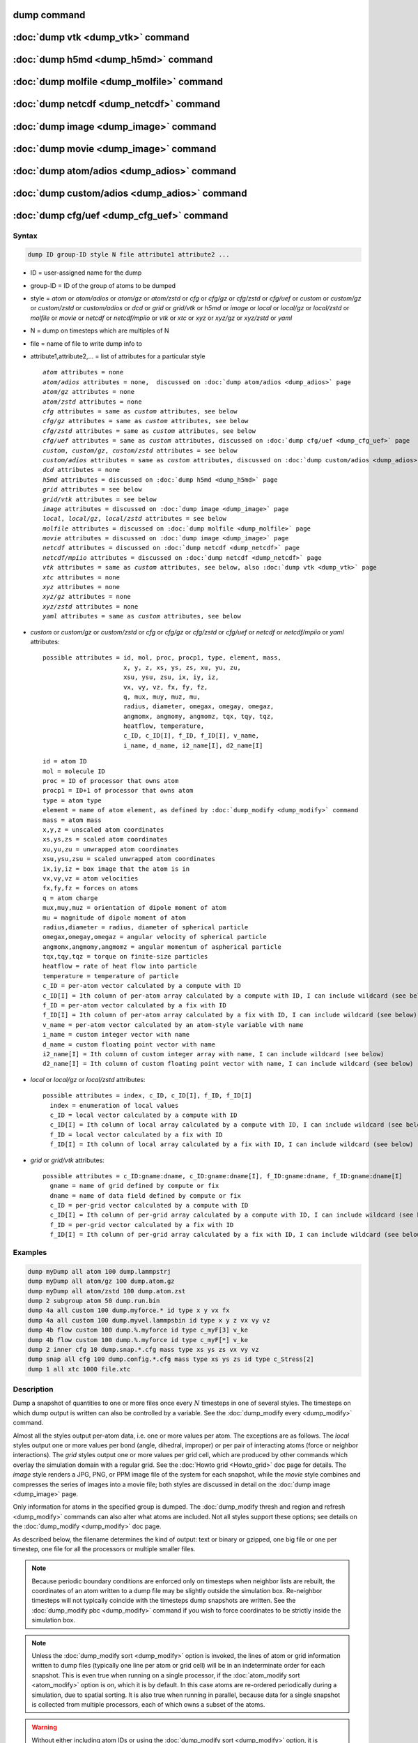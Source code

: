 .. index:: dump
.. index:: dump atom
.. index:: dump cfg
.. index:: dump custom
.. index:: dump dcd
.. index:: dump grid
.. index:: dump grid/vtk
.. index:: dump local
.. index:: dump xtc
.. index:: dump yaml
.. index:: dump xyz
.. index:: dump atom/gz
.. index:: dump cfg/gz
.. index:: dump custom/gz
.. index:: dump local/gz
.. index:: dump xyz/gz
.. index:: dump atom/zstd
.. index:: dump cfg/zstd
.. index:: dump custom/zstd
.. index:: dump xyz/zstd
.. index:: dump local/zstd

dump command
============

:doc:`dump vtk <dump_vtk>` command
==================================

:doc:`dump h5md <dump_h5md>` command
====================================

:doc:`dump molfile <dump_molfile>` command
==========================================

:doc:`dump netcdf <dump_netcdf>` command
========================================

:doc:`dump image <dump_image>` command
======================================

:doc:`dump movie <dump_image>` command
======================================

:doc:`dump atom/adios <dump_adios>` command
===========================================

:doc:`dump custom/adios <dump_adios>` command
=============================================

:doc:`dump cfg/uef <dump_cfg_uef>` command
==========================================

Syntax
""""""

.. code-block:: LAMMPS

   dump ID group-ID style N file attribute1 attribute2 ...

* ID = user-assigned name for the dump
* group-ID = ID of the group of atoms to be dumped
* style = *atom* or *atom/adios* or *atom/gz* or *atom/zstd* or *cfg* or *cfg/gz* or *cfg/zstd* or *cfg/uef* or *custom* or *custom/gz* or *custom/zstd* or *custom/adios* or *dcd* or *grid* or *grid/vtk* or *h5md* or *image* or *local* or *local/gz* or *local/zstd* or *molfile* or *movie* or *netcdf* or *netcdf/mpiio* or *vtk* or *xtc* or *xyz* or *xyz/gz* or *xyz/zstd* or *yaml*
* N = dump on timesteps which are multiples of N
* file = name of file to write dump info to
* attribute1,attribute2,... = list of attributes for a particular style

  .. parsed-literal::

       *atom* attributes = none
       *atom/adios* attributes = none,  discussed on :doc:`dump atom/adios <dump_adios>` page
       *atom/gz* attributes = none
       *atom/zstd* attributes = none
       *cfg* attributes = same as *custom* attributes, see below
       *cfg/gz* attributes = same as *custom* attributes, see below
       *cfg/zstd* attributes = same as *custom* attributes, see below
       *cfg/uef* attributes = same as *custom* attributes, discussed on :doc:`dump cfg/uef <dump_cfg_uef>` page
       *custom*, *custom/gz*, *custom/zstd* attributes = see below
       *custom/adios* attributes = same as *custom* attributes, discussed on :doc:`dump custom/adios <dump_adios>` page
       *dcd* attributes = none
       *h5md* attributes = discussed on :doc:`dump h5md <dump_h5md>` page
       *grid* attributes = see below
       *grid/vtk* attributes = see below
       *image* attributes = discussed on :doc:`dump image <dump_image>` page
       *local*, *local/gz*, *local/zstd* attributes = see below
       *molfile* attributes = discussed on :doc:`dump molfile <dump_molfile>` page
       *movie* attributes = discussed on :doc:`dump image <dump_image>` page
       *netcdf* attributes = discussed on :doc:`dump netcdf <dump_netcdf>` page
       *netcdf/mpiio* attributes = discussed on :doc:`dump netcdf <dump_netcdf>` page
       *vtk* attributes = same as *custom* attributes, see below, also :doc:`dump vtk <dump_vtk>` page
       *xtc* attributes = none
       *xyz* attributes = none
       *xyz/gz* attributes = none
       *xyz/zstd* attributes = none
       *yaml* attributes = same as *custom* attributes, see below

* *custom* or *custom/gz* or *custom/zstd* or *cfg* or *cfg/gz* or *cfg/zstd* or *cfg/uef* or *netcdf* or *netcdf/mpiio* or *yaml* attributes:

  .. parsed-literal::

         possible attributes = id, mol, proc, procp1, type, element, mass,
                               x, y, z, xs, ys, zs, xu, yu, zu,
                               xsu, ysu, zsu, ix, iy, iz,
                               vx, vy, vz, fx, fy, fz,
                               q, mux, muy, muz, mu,
                               radius, diameter, omegax, omegay, omegaz,
                               angmomx, angmomy, angmomz, tqx, tqy, tqz,
                               heatflow, temperature,
                               c_ID, c_ID[I], f_ID, f_ID[I], v_name,
                               i_name, d_name, i2_name[I], d2_name[I]

  .. parsed-literal::

           id = atom ID
           mol = molecule ID
           proc = ID of processor that owns atom
           procp1 = ID+1 of processor that owns atom
           type = atom type
           element = name of atom element, as defined by :doc:`dump_modify <dump_modify>` command
           mass = atom mass
           x,y,z = unscaled atom coordinates
           xs,ys,zs = scaled atom coordinates
           xu,yu,zu = unwrapped atom coordinates
           xsu,ysu,zsu = scaled unwrapped atom coordinates
           ix,iy,iz = box image that the atom is in
           vx,vy,vz = atom velocities
           fx,fy,fz = forces on atoms
           q = atom charge
           mux,muy,muz = orientation of dipole moment of atom
           mu = magnitude of dipole moment of atom
           radius,diameter = radius, diameter of spherical particle
           omegax,omegay,omegaz = angular velocity of spherical particle
           angmomx,angmomy,angmomz = angular momentum of aspherical particle
           tqx,tqy,tqz = torque on finite-size particles
           heatflow = rate of heat flow into particle
           temperature = temperature of particle
           c_ID = per-atom vector calculated by a compute with ID
           c_ID[I] = Ith column of per-atom array calculated by a compute with ID, I can include wildcard (see below)
           f_ID = per-atom vector calculated by a fix with ID
           f_ID[I] = Ith column of per-atom array calculated by a fix with ID, I can include wildcard (see below)
           v_name = per-atom vector calculated by an atom-style variable with name
           i_name = custom integer vector with name
           d_name = custom floating point vector with name
           i2_name[I] = Ith column of custom integer array with name, I can include wildcard (see below)
           d2_name[I] = Ith column of custom floating point vector with name, I can include wildcard (see below)

* *local* or *local/gz* or *local/zstd* attributes:

  .. parsed-literal::

         possible attributes = index, c_ID, c_ID[I], f_ID, f_ID[I]
           index = enumeration of local values
           c_ID = local vector calculated by a compute with ID
           c_ID[I] = Ith column of local array calculated by a compute with ID, I can include wildcard (see below)
           f_ID = local vector calculated by a fix with ID
           f_ID[I] = Ith column of local array calculated by a fix with ID, I can include wildcard (see below)

* *grid* or *grid/vtk* attributes:

  .. parsed-literal::

         possible attributes = c_ID:gname:dname, c_ID:gname:dname[I], f_ID:gname:dname, f_ID:gname:dname[I]
           gname = name of grid defined by compute or fix
           dname = name of data field defined by compute or fix
           c_ID = per-grid vector calculated by a compute with ID
           c_ID[I] = Ith column of per-grid array calculated by a compute with ID, I can include wildcard (see below)
           f_ID = per-grid vector calculated by a fix with ID
           f_ID[I] = Ith column of per-grid array calculated by a fix with ID, I can include wildcard (see below)

Examples
""""""""

.. code-block:: LAMMPS

   dump myDump all atom 100 dump.lammpstrj
   dump myDump all atom/gz 100 dump.atom.gz
   dump myDump all atom/zstd 100 dump.atom.zst
   dump 2 subgroup atom 50 dump.run.bin
   dump 4a all custom 100 dump.myforce.* id type x y vx fx
   dump 4a all custom 100 dump.myvel.lammpsbin id type x y z vx vy vz
   dump 4b flow custom 100 dump.%.myforce id type c_myF[3] v_ke
   dump 4b flow custom 100 dump.%.myforce id type c_myF[*] v_ke
   dump 2 inner cfg 10 dump.snap.*.cfg mass type xs ys zs vx vy vz
   dump snap all cfg 100 dump.config.*.cfg mass type xs ys zs id type c_Stress[2]
   dump 1 all xtc 1000 file.xtc

Description
"""""""""""

Dump a snapshot of quantities to one or more files once every
:math:`N` timesteps in one of several styles.  The timesteps on which
dump output is written can also be controlled by a variable.  See the
:doc:`dump_modify every <dump_modify>` command.

Almost all the styles output per-atom data, i.e. one or more values
per atom.  The exceptions are as follows.  The *local* styles output
one or more values per bond (angle, dihedral, improper) or per pair of
interacting atoms (force or neighbor interactions).  The *grid* styles
output one or more values per grid cell, which are produced by other
commands which overlay the simulation domain with a regular grid.  See
the :doc:`Howto grid <Howto_grid>` doc page for details.  The *image*
style renders a JPG, PNG, or PPM image file of the system for each
snapshot, while the *movie* style combines and compresses the series
of images into a movie file; both styles are discussed in detail on
the :doc:`dump image <dump_image>` page.

Only information for atoms in the specified group is dumped.  The
:doc:`dump_modify thresh and region and refresh <dump_modify>`
commands can also alter what atoms are included.  Not all styles
support these options; see details on the :doc:`dump_modify
<dump_modify>` doc page.

As described below, the filename determines the kind of output: text
or binary or gzipped, one big file or one per timestep, one file for
all the processors or multiple smaller files.

.. note::

   Because periodic boundary conditions are enforced only on timesteps
   when neighbor lists are rebuilt, the coordinates of an atom written
   to a dump file may be slightly outside the simulation box.
   Re-neighbor timesteps will not typically coincide with the
   timesteps dump snapshots are written.  See the :doc:`dump_modify
   pbc <dump_modify>` command if you wish to force coordinates to be
   strictly inside the simulation box.

.. note::

   Unless the :doc:`dump_modify sort <dump_modify>` option is invoked,
   the lines of atom or grid information written to dump files
   (typically one line per atom or grid cell) will be in an
   indeterminate order for each snapshot.  This is even true when
   running on a single processor, if the :doc:`atom_modify sort
   <atom_modify>` option is on, which it is by default.  In this case
   atoms are re-ordered periodically during a simulation, due to
   spatial sorting.  It is also true when running in parallel, because
   data for a single snapshot is collected from multiple processors,
   each of which owns a subset of the atoms.

.. warning::

   Without either including atom IDs or using the :doc:`dump_modify sort
   <dump_modify>` option, it is impossible for visualization programs
   (e.g. OVITO or VMD) or analysis tools to assign data in different
   frames consistently to the same atom.  This can lead to incorrect
   visualizations or results.  LAMMPS will print a warning in such cases.

For the *atom*, *custom*, *cfg*, *grid*, and *local* styles, sorting
is off by default.  For the *dcd*, *grid/vtk*, *xtc*, *xyz*, and
*molfile* styles, sorting by atom ID or grid ID is on by default. See
the :doc:`dump_modify <dump_modify>` page for details.

The *style* keyword determines what kind of data is written to the
dump file(s) and in what format.

Note that *atom*, *custom*, *dcd*, *xtc*, *xyz*, and *yaml* style dump
files can be read directly by `VMD <https://www.ks.uiuc.edu/Research/vmd>`_,
a popular tool for visualizing and analyzing trajectories from atomic
and molecular systems.  For reading *netcdf* style dump files, the
netcdf plugin needs to be recompiled from source using a NetCDF version
compatible with the one used by LAMMPS.  The bundled plugin binary
uses a very old version of NetCDF that is not compatible with LAMMPS.

Likewise the `OVITO visualization package <https://www.ovito.org>`_,
popular for materials modeling, can read the *atom*, *custom*,
*local*, *xtc*, *cfg*, *netcdf*, and *xyz* style atom dump files
directly.  With version 3.8 and above, OVITO can also read and
visualize *grid* style dump files with grid cell data, including
iso-surface images of the grid cell values.

Note that settings made via the :doc:`dump_modify <dump_modify>`
command can also alter the format of individual values and content of
the dump file itself.  This includes the precision of values output to
text-based dump files which is controlled by the :doc:`dump_modify
format <dump_modify>` command and its options.

----------

Format of native LAMMPS format dump files:

The *atom*, *custom*, *grid*, and *local* styles create files in a
simple LAMMPS-specific text format that is self-explanatory when
viewing a dump file.  Many post-processing tools either included with
LAMMPS or third-party tools can read this format, as does the
:doc:`rerun <rerun>` command.  See tools described on the :doc:`Tools
<Tools>` doc page for examples, including `Pizza.py
<https://lammps.github.io/pizza>`_.

For all these styles, the dimensions of the simulation box are
included in each snapshot.  For an orthogonal simulation box this
information is formatted as:

.. parsed-literal::

   ITEM: BOX BOUNDS xx yy zz
   xlo xhi
   ylo yhi
   zlo zhi

where xlo,xhi are the maximum extents of the simulation box in the
:math:`x`-dimension, and similarly for :math:`y` and :math:`z`.  The
"xx yy zz" terms are six characters that encode the style of boundary for each
of the six simulation box boundaries (xlo,xhi; ylo,yhi; and zlo,zhi).  Each of
the six characters is one of *p* (periodic), *f* (fixed), *s* (shrink wrap),
or *m* (shrink wrapped with a minimum value).  See the
:doc:`boundary <boundary>` command for details.

For triclinic simulation boxes (non-orthogonal), an orthogonal
bounding box which encloses the triclinic simulation box is output,
along with the three tilt factors (*xy*, *xz*, *yz*) of the triclinic box,
formatted as follows:

.. parsed-literal::

   ITEM: BOX BOUNDS xy xz yz xx yy zz
   xlo_bound xhi_bound xy
   ylo_bound yhi_bound xz
   zlo_bound zhi_bound yz

The presence of the text "xy xz yz" in the ITEM line indicates that
the three tilt factors will be included on each of the three following lines.
This bounding box is convenient for many visualization programs.  The
meaning of the six character flags for "xx yy zz" is the same as above.

Note that the first two numbers on each line are now xlo_bound instead
of xlo, etc. because they represent a bounding box.  See the :doc:`Howto
triclinic <Howto_triclinic>` page for a geometric description of
triclinic boxes, as defined by LAMMPS, simple formulas for how the six
bounding box extents (xlo_bound, xhi_bound, etc.) are calculated from the
triclinic parameters, and how to transform those parameters to and
from other commonly used triclinic representations.

The *atom* and *custom* styles output a "ITEM: NUMBER OF ATOMS" line
with the count of atoms in the snapshot.  Likewise they output an
"ITEM: ATOMS" line which includes column descriptors for the per-atom
lines that follow.  For example, the descriptors would be "id type xs
ys zs" for the default *atom* style, and would be the atom attributes
you specify in the dump command for the *custom* style.  Each
subsequent line will list the data for a single atom.

For style *atom*, atom coordinates are written to the file, along with
the atom ID and atom type.  By default, atom coords are written in a
scaled format (from 0 to 1).  That is, an :math:`x` value of 0.25 means the
atom is at a location 1/4 of the distance from *xlo* to *xhi* of the box
boundaries.  The format can be changed to unscaled coords via the
:doc:`dump_modify <dump_modify>` settings.  Image flags can also be
added for each atom via dump_modify.

Style *custom* allows you to specify a list of atom attributes to be
written to the dump file for each atom.  Possible attributes are
listed above and will appear in the order specified.  You cannot
specify a quantity that is not defined for a particular
simulation---such as *q* for atom style *bond*, since that atom style
does not assign charges.  Dumps occur at the very end of a timestep,
so atom attributes will include effects due to fixes that are applied
during the timestep.  An explanation of the possible dump custom
attributes is given below.

.. versionadded:: 22Dec2022

For style *grid* the dimension of the simulation domain and size of
the Nx by Ny by Nz grid that overlays the simulation domain are also
output with each snapshot:

.. parsed-literal::

   ITEM: DIMENSION
   dim
   ITEM: GRID SIZE
   nx ny nz

The value dim will be 2 or 3 for 2d or 3d simulations.  It is included
so that post-processing tools like `OVITO <https://www.ovito.org>`_,
which can visualize grid-based quantities know how to draw each grid
cell.  The grid size will match the input script parameters for
grid(s) created by the computes or fixes which are referenced by the
the dump command.  For 2d simulations (and grids), nz will always
be 1.

There will also be an "ITEM: GRID DATA" line which includes column
descriptors for the per grid cell data.  Each subsequent line (Nx *
Ny * Nz lines) will list the data for a single grid cell.  If grid
cell IDs are included in the output via the :doc:`compute
property/grid <compute_property_grid>` command, then the IDs will
range from 1 to N = Nx*Ny*Nz.  The ordering of IDs is with the x index
varying fastest, then the y index, and the z index varying slowest.

For style *local*, local output generated by :doc:`computes <compute>`
and :doc:`fixes <fix>` is used to generate lines of output that is
written to the dump file.  This local data is typically calculated by
each processor based on the atoms it owns, but there may be zero or
more entities per atom (e.g., a list of bond distances).  An explanation
of the possible dump local attributes is given below.  Note that by
using input from the :doc:`compute property/local
<compute_property_local>` command with dump local, it is possible to
generate information on bonds, angles, etc. that can be cut and pasted
directly into a data file read by the :doc:`read_data <read_data>`
command.

----------

Dump files in other popular formats:


.. note::

   This section only discusses file formats relevant to this doc page.
   The top of this page has links to other dump commands (with their
   own pages) which write files in additional popular formats.

Style *cfg* has the same command syntax as style *custom* and writes
extended CFG format files, as used by the `AtomEye
<http://li.mit.edu/Archive/Graphics/A/>`_ visualization package.
Since the extended CFG format uses a single snapshot of the system per
file, a wildcard "\*" must be included in the filename, as discussed
below.  The list of atom attributes for style *cfg* must begin with
either "mass type xs ys zs" or "mass type xsu ysu zsu" since these
quantities are needed to write the CFG files in the appropriate format
(though the "mass" and "type" fields do not appear explicitly in the
file).  Any remaining attributes will be stored as "auxiliary
properties" in the CFG files.  Note that you will typically want to
use the :doc:`dump_modify element <dump_modify>` command with
CFG-formatted files, to associate element names with atom types, so
that AtomEye can render atoms appropriately. When unwrapped
coordinates *xsu*, *ysu*, and *zsu* are requested, the nominal AtomEye
periodic cell dimensions are expanded by a large factor UNWRAPEXPAND =
10.0, which ensures atoms that are displayed correctly for up to
UNWRAPEXPAND/2 periodic boundary crossings in any direction.  Beyond
this, AtomEye will rewrap the unwrapped coordinates.  The expansion
causes the atoms to be drawn farther away from the viewer, but it is
easy to zoom the atoms closer, and the interatomic distances are
unaffected.

The *dcd* style writes DCD files, a standard atomic trajectory format
used by the CHARMM, NAMD, and XPlor molecular dynamics packages.  DCD
files are binary and thus may not be portable to different machines.
The number of atoms per snapshot cannot change with the *dcd* style.
The *unwrap* option of the :doc:`dump_modify <dump_modify>` command
allows DCD coordinates to be written "unwrapped" by the image flags
for each atom.  Unwrapped means that if the atom has passed through
a periodic boundary one or more times, the value is printed for what
the coordinate would be if it had not been wrapped back into the
periodic box.  Note that these coordinates may thus be far outside
the box size stored with the snapshot.

The *xtc* style writes XTC files, a compressed trajectory format used
by the GROMACS molecular dynamics package, and described `here
<https://manual.gromacs.org/current/reference-manual/file-formats.html#xtc>`_.
The precision used in XTC files can be adjusted via the
:doc:`dump_modify <dump_modify>` command.  The default value of 1000
means that coordinates are stored to 1/1000 nanometer accuracy.  XTC
files are portable binary files written in the NFS XDR data format, so
that any machine which supports XDR should be able to read them.  The
number of atoms per snapshot cannot change with the *xtc* style.  The
*unwrap* option of the :doc:`dump_modify <dump_modify>` command allows
XTC coordinates to be written "unwrapped" by the image flags for each
atom.  Unwrapped means that if the atom has passed through a periodic
boundary one or more times, the value is printed for what the
coordinate would be if it had not been wrapped back into the periodic
box.  Note that these coordinates may thus be far outside the box size
stored with the snapshot.

The *xyz* style writes XYZ files, which is a simple text-based
coordinate format that many codes can read. Specifically it has a line
with the number of atoms, then a comment line that is usually ignored
followed by one line per atom with the atom type and the :math:`x`-,
:math:`y`-, and :math:`z`-coordinate of that atom.  You can use the
:doc:`dump_modify element <dump_modify>` option to change the output
from using the (numerical) atom type to an element name (or some other
label). This will help many visualization programs to guess bonds and
colors.

.. versionadded:: 22Dec2022

The *grid/vtk* style writes VTK files for grid data on a regular
rectilinear grid.  Its content is conceptually similar to that of the
text file produced by the *grid* style, except that it in an XML-based
format which visualization programs which support the VTK format can
read, e.g. the `ParaView tool <https://www.paraview.org>`_.  For this
style, there can only be 1 or 3 per grid cell attributes specified.
If it is a single value, it is a scalar quantity.  If 3 values are
specified it is encoded in the VTK file as a vector quantity (for each
grid cell).  The filename for this style must include a "\*" wildcard
character to produce one file per snapshot; see details below.

.. versionadded:: 4May2022

Dump style *yaml* has the same command syntax as style *custom* and
writes YAML format files that can be easily parsed by a variety of
data processing tools and programming languages.  Each timestep will
be written as a YAML "document" (i.e., starts with "---" and ends with
"...").  The style supports writing one file per timestep through the
"\*" wildcard but not multi-processor outputs with the "%" token in
the filename.  In addition to per-atom data, :doc:`thermo <thermo>`
data can be included in the *yaml* style dump file using the
:doc:`dump_modify thermo yes <dump_modify>`. The data included in the
dump file uses the "thermo" tag and is otherwise identical to data
specified by the :doc:`thermo_style <thermo_style>` command.

Below is an example for a YAML format dump created by the following commands.

.. code-block:: LAMMPS

   dump out all yaml 100 dump.yaml id type x y z vx vy vz ix iy iz
   dump_modify out time yes units yes thermo yes format 1 %5d format "% 10.6e"

The tags "time", "units", and "thermo" are optional and enabled by the
dump_modify command. The list under the "box" tag has three lines for
orthogonal boxes and four lines for triclinic boxes, where the first
three are the box boundaries and the fourth the three tilt factors
(:math:`xy`, :math:`xz`, :math:`yz`).  The "thermo" data follows the
format of the *yaml* thermo style.  The "keywords" tag lists the
per-atom properties contained in the "data" columns, which contain a
list with one line per atom.  The keywords may be renamed using the
dump_modify command same as for the *custom* dump style.

.. code-block:: yaml

   ---
   creator: LAMMPS
   timestep: 0
   units: lj
   time: 0
   natoms: 4000
   boundary: [ p, p, p, p, p, p, ]
   thermo:
     - keywords: [ Step, Temp, E_pair, E_mol, TotEng, Press, ]
     - data: [ 0, 0, -27093.472213010766, 0, 0, 0, ]
   box:
     - [ 0, 16.795961913825074 ]
     - [ 0, 16.795961913825074 ]
     - [ 0, 16.795961913825074 ]
     - [ 0, 0, 0 ]
   keywords: [ id, type, x, y, z, vx, vy, vz, ix, iy, iz,  ]
   data:
     - [     1 , 1 ,  0.000000e+00 ,  0.000000e+00 ,  0.000000e+00 ,  -1.841579e-01 , -9.710036e-01 , -2.934617e+00 , 0 , 0 , 0, ]
     - [     2 , 1 ,  8.397981e-01 ,  8.397981e-01 ,  0.000000e+00 ,  -1.799591e+00 ,  2.127197e+00 ,  2.298572e+00 , 0 , 0 , 0, ]
     - [     3 , 1 ,  8.397981e-01 ,  0.000000e+00 ,  8.397981e-01 ,  -1.807682e+00 , -9.585130e-01 ,  1.605884e+00 , 0 , 0 , 0, ]

     [...]
   ...
   ---
   timestep: 100
   units: lj
   time: 0.5

     [...]

   ...

----------

Frequency of dump output:

Dumps are performed on timesteps that are a multiple of :math:`N`
(including timestep 0) and on the last timestep of a minimization if
the minimization converges.  Note that this means a dump will not be
performed on the initial timestep after the dump command is invoked,
if the current timestep is not a multiple of :math:`N`.  This behavior
can be changed via the :doc:`dump_modify first <dump_modify>` command,
which can also be useful if the dump command is invoked after a
minimization ended on an arbitrary timestep.

The value of :math:`N` can be changed between runs by using the
:doc:`dump_modify every <dump_modify>` command (not allowed for *dcd*
style).  The :doc:`dump_modify every <dump_modify>` command also
allows a variable to be used to determine the sequence of timesteps on
which dump files are written.  In this mode a dump on the first
timestep of a run will also not be written unless the
:doc:`dump_modify first <dump_modify>` command is used.

If you instead want to dump snapshots based on simulation time (in
time units of the :doc:`units` command), the :doc:`dump_modify
every/time <dump_modify>` command can be used.  This can be useful
when the timestep size varies during a simulation run, e.g. by use of
the :doc:`fix dt/reset <fix_dt_reset>` command.

----------

Dump filenames:

The specified dump filename determines how the dump file(s) is
written.  The default is to write one large text file, which is opened
when the dump command is invoked and closed when an :doc:`undump
<undump>` command is used or when LAMMPS exits.  For the *dcd* and
*xtc* styles, this is a single large binary file.

Many of the styles allow dump filenames to contain either or both of
two wildcard characters.  If a "\*" character appears in the filename,
then one file per snapshot is written and the "\*" character is
replaced with the timestep value.  For example, tmp.dump.\* becomes
tmp.dump.0, tmp.dump.10000, tmp.dump.20000, etc.  This option is not
available for the *dcd* and *xtc* styles.  Note that the
:doc:`dump_modify pad <dump_modify>` command can be used to ensure all
timestep numbers are the same length (e.g., 00010), which can make it
easier to read a series of dump files in order with some
post-processing tools.

If a "%" character appears in the filename, then each of P processors
writes a portion of the dump file, and the "%" character is replaced
with the processor ID from :math:`0` to :math:`P-1`.  For example,
tmp.dump.% becomes tmp.dump.0, tmp.dump.1, ... tmp.dump.:math:`P-1`,
etc.  This creates smaller files and can be a fast mode of output on
parallel machines that support parallel I/O for output. This option is
**not** available for the *dcd*, *xtc*, *xyz*, *grid/vtk*, and *yaml*
styles.

By default, :math:`P` is the the number of processors, meaning one file per
processor, but :math:`P` can be set to a smaller value via the *nfile* or
*fileper* keywords of the :doc:`dump_modify <dump_modify>` command.
These options can be the most efficient way of writing out dump files
when running on large numbers of processors.

Note that using the "\*" and "%" characters together can produce a
large number of small dump files!

.. deprecated:: 21Nov2023

The MPIIO package and the the corresponding "/mpiio" dump styles, except
for the unrelated "netcdf/mpiio" style were removed from LAMMPS.

----------

Compression of dump file data:

If the specified filename ends with ".bin" or ".lammpsbin", the dump
file (or files, if "\*" or "%" is also used) is written in binary
format.  A binary dump file will be about the same size as a text
version, but will typically write out much faster.  Of course, when
post-processing, you will need to convert it back to text format (see
the :ref:`binary2txt tool <binary>`) or write your own code to read
the binary file.  The format of the binary file can be understood by
looking at the :file:`tools/binary2txt.cpp` file.  This option is only
available for the *atom* and *custom* styles.

If the filename ends with ".gz", the dump file (or files, if "\*" or "%"
is also used) is written in gzipped format.  A gzipped dump file will be
about :math:`3\times` smaller than the text version, but will also take
longer to write.  This option is not available for the *dcd* and *xtc*
styles.

Note that styles that end with *gz* are identical in command syntax to
the corresponding styles without "gz", however, they generate
compressed files using the zlib library. Thus the filename suffix
".gz" is mandatory. This is an alternative approach to writing
compressed files via a pipe, as done by the regular dump styles, which
may be required on clusters where the interface to the high-speed
network disallows using the fork() library call (which is needed for a
pipe).  For the remainder of this page, you should thus consider the
*atom* and *atom/gz* styles (etc.) to be inter-changeable, with the
exception of the required filename suffix.

Similarly, styles that end with *zstd* are identical to the gz styles,
but use the Zstd compression library instead and require a ".zst"
suffix. See the :doc:`dump_modify <dump_modify>` page for details on
how to control the compression level in both variants.

----------

Arguments for different styles:

The sections below describe per-atom, local, and per grid cell
attributes which can be used as arguments to the various styles.

Note that in the discussion below, for styles which can reference
values from a compute or fix or custom atom property, like the
*custom*\ , *cfg*\ , *grid* or *local* styles, the bracketed index
:math:`i` can be specified using a wildcard asterisk with the index to
effectively specify multiple values.  This takes the form "\*" or
"\*n" or "m\*" or "m\*n".  If :math:`N` is the number of columns in
the array, then an asterisk with no numeric values means all column
indices from 1 to :math:`N`.  A leading asterisk means all indices
from 1 to n (inclusive).  A trailing asterisk means all indices from m
to :math:`N` (inclusive).  A middle asterisk means all indices from m
to n (inclusive).

Using a wildcard is the same as if the individual columns of the array
had been listed one by one.  For example, these two dump commands are
equivalent, since the :doc:`compute stress/atom <compute_stress_atom>`
command creates a per-atom array with six columns:

.. code-block:: LAMMPS

   compute myPress all stress/atom NULL
   dump 2 all custom 100 tmp.dump id myPress[*]
   dump 2 all custom 100 tmp.dump id myPress[1] myPress[2] myPress[3] &
                                     myPress[4] myPress[5] myPress[6]

----------

Per-atom attributes used as arguments to the *custom* and *cfg* styles:

The *id*, *mol*, *proc*, *procp1*, *type*, *element*, *mass*, *vx*,
*vy*, *vz*, *fx*, *fy*, *fz*, *q* attributes are self-explanatory.

*Id* is the atom ID.  *Mol* is the molecule ID, included in the data
file for molecular systems.  *Proc* is the ID of the processor (0 to
:math:`N_\text{procs}-1`) that currently owns the atom.  *Procp1* is the
proc ID+1, which can be convenient in place of a *type* attribute (1 to
:math:`N_\text{types}`) for coloring atoms in a visualization program.
*Type* is the atom type (1 to :math:`N_\text{types}`).  *Element* is
typically the chemical name of an element, which you must assign to each
type via the :doc:`dump_modify element <dump_modify>` command.  More
generally, it can be any string you wish to associated with an atom
type.  *Mass* is the atom mass. The quantities *vx*, *vy*, *vz*, *fx*,
*fy*, *fz*, and *q* are components of atom velocity and force and atomic
charge.

There are several options for outputting atom coordinates.  The *x*,
*y*, and *z* attributes write atom coordinates "unscaled", in the
appropriate distance :doc:`units <units>` (:math:`\AA`,
:math:`\sigma`, etc.).  Use *xs*, *ys*, and *zs* if you want the
coordinates "scaled" to the box size so that each value is 0.0 to 1.0.
If the simulation box is triclinic (tilted), then all atom coords will
still be between 0.0 and 1.0.  The actual unscaled :math:`(x,y,z)`
coordinate is :math:`x_s a + y_s b + z_s c`, where :math:`(a,b,c)` are
the non-orthogonal vectors of the simulation box edges, as discussed on
the :doc:`Howto triclinic <Howto_triclinic>` page.

Use *xu*, *yu*, and *zu* if you want the coordinates "unwrapped" by the
image flags for each atom.  Unwrapped means that if the atom has passed
through a periodic boundary one or more times, the value is printed for
what the coordinate would be if it had not been wrapped back into the
periodic box.  Note that using *xu*, *yu*, and *zu* means that the
coordinate values may be far outside the box bounds printed with the
snapshot.  Using *xsu*, *ysu*, and *zsu* is similar to using *xu*, *yu*,
and *zu*, except that the unwrapped coordinates are scaled by the box
size. Atoms that have passed through a periodic boundary will have the
corresponding coordinate increased or decreased by 1.0.

The image flags can be printed directly using the *ix*, *iy*, and *iz*
attributes.  For periodic dimensions, they specify which image of the
simulation box the atom is considered to be in.  An image of 0 means
it is inside the box as defined.  A value of 2 means add 2 box lengths
to get the true value.  A value of :math:`-1` means subtract 1 box length to
get the true value.  LAMMPS updates these flags as atoms cross
periodic boundaries during the simulation.

The *mux*, *muy*, and *muz* attributes are specific to dipolar systems
defined with an atom style of *dipole*\ .  They give the orientation of
the atom's point dipole moment.  The *mu* attribute gives the magnitude
of the atom's dipole moment.

The *radius* and *diameter* attributes are specific to spherical
particles that have a finite size, such as those defined with an atom
style of *sphere*\ .

The *omegax*, *omegay*, and *omegaz* attributes are specific to
finite-size spherical particles that have an angular velocity.  Only
certain atom styles, such as *sphere*, define this quantity.

The *angmomx*, *angmomy*, and *angmomz* attributes are specific to
finite-size aspherical particles that have an angular momentum.  Only
the *ellipsoid* atom style defines this quantity.

The *tqx*, *tqy*, and *tqz* attributes are for finite-size particles
that can sustain a rotational torque due to interactions with other
particles.

The *c_ID* and *c_ID[I]* attributes allow per-atom vectors or arrays
calculated by a :doc:`compute <compute>` to be output.  The ID in the
attribute should be replaced by the actual ID of the compute that has
been defined previously in the input script.  See the :doc:`compute
<compute>` command for details.  There are computes for calculating the
per-atom energy, stress, centro-symmetry parameter, and coordination
number of individual atoms.

Note that computes which calculate global or local quantities, as
opposed to per-atom quantities, cannot be output in a dump custom
command.  Instead, global quantities can be output by the
:doc:`thermo_style custom <thermo_style>` command, and local quantities
can be output by the dump local command.

If *c_ID* is used as a attribute, then the per-atom vector calculated by
the compute is printed.  If *c_ID[i]* is used, then :math:`i` must be in
the range from 1 to :math:`M`, which will print the :math:`i`\ th column
of the per-atom array with :math:`M` columns calculated by the compute.
See the discussion above for how :math:`i` can be specified with a
wildcard asterisk to effectively specify multiple values.

The *f_ID* and *f_ID[I]* attributes allow vector or array per-atom
quantities calculated by a :doc:`fix <fix>` to be output.  The ID in the
attribute should be replaced by the actual ID of the fix that has been
defined previously in the input script.  The :doc:`fix ave/atom
<fix_ave_atom>` command is one that calculates per-atom quantities.
Since it can time-average per-atom quantities produced by any
:doc:`compute <compute>`, :doc:`fix <fix>`, or atom-style :doc:`variable
<variable>`, this allows those time-averaged results to be written to a
dump file.

If *f_ID* is used as a attribute, then the per-atom vector calculated by
the fix is printed.  If *f_ID[i]* is used, then :math:`i` must be in the
range from 1 to :math:`M`, which will print the :math:`i`\ th column of
the per-atom array with :math:`M` columns calculated by the fix.  See
the discussion above for how :math:`i` can be specified with a wildcard
asterisk to effectively specify multiple values.

The *v_name* attribute allows per-atom vectors calculated by a
:doc:`variable <variable>` to be output.  The name in the attribute
should be replaced by the actual name of the variable that has been
defined previously in the input script.  Only an atom-style variable can
be referenced, since it is the only style that generates per-atom
values.  Variables of style *atom* can reference individual atom
attributes, per-atom attributes, thermodynamic keywords, or invoke other
computes, fixes, or variables when they are evaluated, so this is a very
general means of creating quantities to output to a dump file.

The *i_name*, *d_name*, *i2_name*, *d2_name* attributes refer to
per-atom integer and floating-point vectors or arrays that have been
added via the :doc:`fix property/atom <fix_property_atom>` command.
When that command is used specific names are given to each attribute
which are the "name" portion of these keywords.  For arrays *i2_name*
and *d2_name*, the column of the array must also be included following
the name in brackets (e.g., d2_xyz[i], i2_mySpin[i], where :math:`i` is
in the range from 1 to :math:`M`, where :math:`M` is the number of
columns in the custom array). See the discussion above for how :math:`i`
can be specified with a wildcard asterisk to effectively specify
multiple values.

See the :doc:`Modify <Modify>` page for information on how to add
new compute and fix styles to LAMMPS to calculate per-atom quantities
which could then be output into dump files.

----------

Attributes used as arguments to the *local* style:

The *index* attribute can be used to generate an index number from 1
to N for each line written into the dump file, where N is the total
number of local datums from all processors, or lines of output that
will appear in the snapshot.  Note that because data from different
processors depend on what atoms they currently own, and atoms migrate
between processor, there is no guarantee that the same index will be
used for the same info (e.g. a particular bond) in successive
snapshots.

The *c_ID* and *c_ID[I]* attributes allow local vectors or arrays
calculated by a :doc:`compute <compute>` to be output.  The ID in the
attribute should be replaced by the actual ID of the compute that has
been defined previously in the input script.  See the
:doc:`compute <compute>` command for details.  There are computes for
calculating local information such as indices, types, and energies for
bonds and angles.

Note that computes which calculate global or per-atom quantities, as
opposed to local quantities, cannot be output in a dump local command.
Instead, global quantities can be output by the :doc:`thermo_style
custom <thermo_style>` command, and per-atom quantities can be output
by the dump custom command.

If *c_ID* is used as a attribute, then the local vector calculated by
the compute is printed.  If *c_ID[I]* is used, then I must be in the
range from 1-M, which will print the Ith column of the local array
with M columns calculated by the compute.  See the discussion above
for how I can be specified with a wildcard asterisk to effectively
specify multiple values.

The *f_ID* and *f_ID[I]* attributes allow local vectors or arrays
calculated by a :doc:`fix <fix>` to be output.  The ID in the attribute
should be replaced by the actual ID of the fix that has been defined
previously in the input script.

If *f_ID* is used as a attribute, then the local vector calculated by
the fix is printed.  If *f_ID[I]* is used, then I must be in the
range from 1-M, which will print the Ith column of the local with M
columns calculated by the fix.  See the discussion above for how I can
be specified with a wildcard asterisk to effectively specify multiple
values.

Here is an example of how to dump bond info for a system, including
the distance and energy of each bond:

.. code-block:: LAMMPS

   compute 1 all property/local batom1 batom2 btype
   compute 2 all bond/local dist eng
   dump 1 all local 1000 tmp.dump index c_1[1] c_1[2] c_1[3] c_2[1] c_2[2]

----------

Attributes used as arguments to the *grid* and *grid/vtk* styles:

The attributes that begin with *c_ID* and *f_ID* both take
colon-separated fields *gname* and *dname*.  These refer to a grid
name and data field name which is defined by the compute or fix.  Note
that a compute or fix can define one or more grids (of different
sizes) and one or more data fields for each of those grids.  The sizes
of all grids output in a single dump grid command must be the same.

The *c_ID:gname:dname* and *c_ID:gname:dname[I]* attributes allow
per-grid vectors or arrays calculated by a :doc:`compute <compute>` to
be output.  The ID in the attribute should be replaced by the actual
ID of the compute that has been defined previously in the input
script.

If *c_ID:gname:dname* is used as a attribute, then the per-grid vector
calculated by the compute is printed.  If *c_ID:gname:dname[I]* is
used, then I must be in the range from 1-M, which will print the Ith
column of the per-grid array with M columns calculated by the compute.
See the discussion above for how I can be specified with a wildcard
asterisk to effectively specify multiple values.

The *f_ID:gname:dname* and *f_ID:gname:dname[I]* attributes allow
per-grid vectors or arrays calculated by a :doc:`fix <fix>` to be
output.  The ID in the attribute should be replaced by the actual ID
of the fix that has been defined previously in the input script.

If *f_ID:gname:dname* is used as a attribute, then the per-grid vector
calculated by the fix is printed.  If *f_ID:gname:dname[I]* is used,
then I must be in the range from 1-M, which will print the Ith column
of the per-grid with M columns calculated by the fix.  See the
discussion above for how I can be specified with a wildcard asterisk
to effectively specify multiple values.

----------

Restrictions
""""""""""""

To write gzipped dump files, you must either compile LAMMPS with the
-DLAMMPS_GZIP option or use the styles from the COMPRESS package.
See the :doc:`Build settings <Build_settings>` page for details.

While a dump command is active (i.e., has not been stopped by using
the :doc:`undump command <undump>`), no commands may be used that will
change the timestep (e.g., :doc:`reset_timestep <reset_timestep>`).
LAMMPS will terminate with an error otherwise.

The *atom/gz*, *cfg/gz*, *custom/gz*, and *xyz/gz* styles are part of
the COMPRESS package.  They are only enabled if LAMMPS was built with
that package.  See the :doc:`Build package <Build_package>` page for
more info.

The *xtc*, *dcd*, and *yaml* styles are part of the EXTRA-DUMP package.
They are only enabled if LAMMPS was built with that package.  See the
:doc:`Build package <Build_package>` page for more info.

Related commands
""""""""""""""""

:doc:`dump atom/adios <dump_adios>`, :doc:`dump custom/adios <dump_adios>`,
:doc:`dump cfg/uef <dump_cfg_uef>`, :doc:`dump h5md <dump_h5md>`,
:doc:`dump image <dump_image>`, :doc:`dump molfile <dump_molfile>`,
:doc:`dump netcdf <dump_netcdf>`, :doc:`dump netcdf/mpiio <dump_netcdf>`,
:doc:`dump_modify <dump_modify>`, :doc:`undump <undump>`,
:doc:`write_dump <write_dump>`

Default
"""""""

The defaults for the *image* and *movie* styles are listed on the
:doc:`dump image <dump_image>` page.
